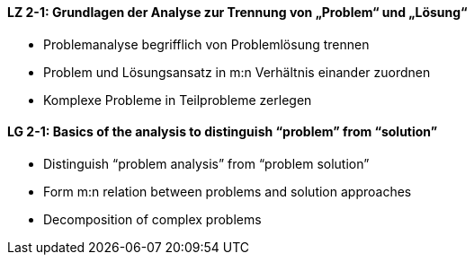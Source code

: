 // tag::DE[]
[[LZ-2-1]]
==== LZ 2-1: Grundlagen der Analyse zur Trennung von „Problem“ und „Lösung“

* Problemanalyse begrifflich von Problemlösung trennen 
* Problem und Lösungsansatz in m:n Verhältnis einander zuordnen
* Komplexe Probleme in Teilprobleme zerlegen


// end::DE[]

// tag::EN[]
[[LG-2-1]]
==== LG 2-1: Basics of the analysis to distinguish “problem” from “solution”

* Distinguish “problem analysis” from “problem solution”
* Form m:n relation between problems and solution approaches
* Decomposition of complex problems

// end::EN[]
